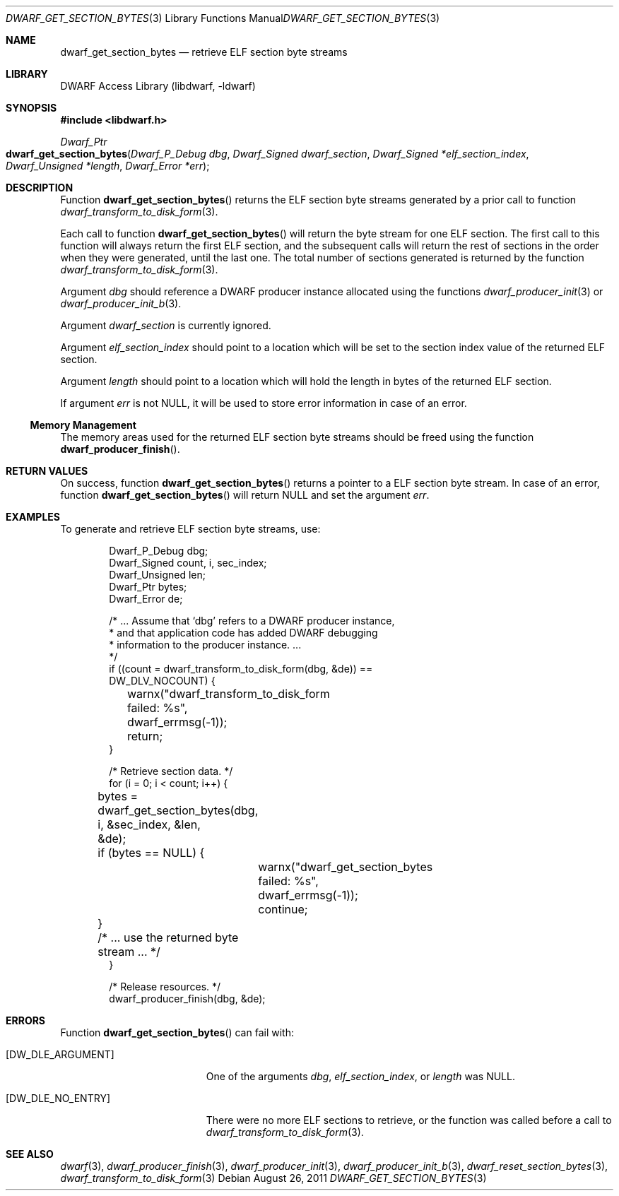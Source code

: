.\" Copyright (c) 2011 Kai Wang
.\" All rights reserved.
.\"
.\" Redistribution and use in source and binary forms, with or without
.\" modification, are permitted provided that the following conditions
.\" are met:
.\" 1. Redistributions of source code must retain the above copyright
.\"    notice, this list of conditions and the following disclaimer.
.\" 2. Redistributions in binary form must reproduce the above copyright
.\"    notice, this list of conditions and the following disclaimer in the
.\"    documentation and/or other materials provided with the distribution.
.\"
.\" THIS SOFTWARE IS PROVIDED BY THE AUTHOR AND CONTRIBUTORS ``AS IS'' AND
.\" ANY EXPRESS OR IMPLIED WARRANTIES, INCLUDING, BUT NOT LIMITED TO, THE
.\" IMPLIED WARRANTIES OF MERCHANTABILITY AND FITNESS FOR A PARTICULAR PURPOSE
.\" ARE DISCLAIMED.  IN NO EVENT SHALL THE AUTHOR OR CONTRIBUTORS BE LIABLE
.\" FOR ANY DIRECT, INDIRECT, INCIDENTAL, SPECIAL, EXEMPLARY, OR CONSEQUENTIAL
.\" DAMAGES (INCLUDING, BUT NOT LIMITED TO, PROCUREMENT OF SUBSTITUTE GOODS
.\" OR SERVICES; LOSS OF USE, DATA, OR PROFITS; OR BUSINESS INTERRUPTION)
.\" HOWEVER CAUSED AND ON ANY THEORY OF LIABILITY, WHETHER IN CONTRACT, STRICT
.\" LIABILITY, OR TORT (INCLUDING NEGLIGENCE OR OTHERWISE) ARISING IN ANY WAY
.\" OUT OF THE USE OF THIS SOFTWARE, EVEN IF ADVISED OF THE POSSIBILITY OF
.\" SUCH DAMAGE.
.\"
.\" $Id$
.\"
.Dd August 26, 2011
.Dt DWARF_GET_SECTION_BYTES 3
.Os
.Sh NAME
.Nm dwarf_get_section_bytes
.Nd retrieve ELF section byte streams
.Sh LIBRARY
.Lb libdwarf
.Sh SYNOPSIS
.In libdwarf.h
.Ft Dwarf_Ptr
.Fo dwarf_get_section_bytes
.Fa "Dwarf_P_Debug dbg"
.Fa "Dwarf_Signed dwarf_section"
.Fa "Dwarf_Signed *elf_section_index"
.Fa "Dwarf_Unsigned *length"
.Fa "Dwarf_Error *err"
.Fc
.Sh DESCRIPTION
Function
.Fn dwarf_get_section_bytes
returns the ELF section byte streams generated by a prior call
to function
.Xr dwarf_transform_to_disk_form 3 .
.Pp
Each call to function
.Fn dwarf_get_section_bytes
will return the byte stream for one ELF section.
The first call to this function will always return the first ELF
section, and the subsequent calls will return the rest of sections
in the order when they were generated, until the last one.
The total number of sections generated is returned by the function
.Xr dwarf_transform_to_disk_form 3 .
.Pp
Argument
.Ar dbg
should reference a DWARF producer instance allocated using the
functions
.Xr dwarf_producer_init 3
or
.Xr dwarf_producer_init_b 3 .
.Pp
Argument
.Ar dwarf_section
is currently ignored.
.Pp
Argument
.Ar elf_section_index
should point to a location which will be set to the section index value
of the returned ELF section.
.Pp
Argument
.Ar length
should point to a location which will hold the length in bytes of the
returned ELF section.
.Pp
If argument
.Ar err
is not
.Dv NULL ,
it will be used to store error information in case of an error.
.Ss Memory Management
The memory areas used for the returned ELF section byte streams should
be freed using the function
.Fn dwarf_producer_finish .
.Sh RETURN VALUES
On success, function
.Fn dwarf_get_section_bytes
returns a pointer to a ELF section byte stream.
In case of an error, function
.Fn dwarf_get_section_bytes
will return
.Dv NULL
and set the argument
.Ar err .
.Sh EXAMPLES
To generate and retrieve ELF section byte streams, use:
.Bd -literal -offset indent
Dwarf_P_Debug dbg;
Dwarf_Signed count, i, sec_index;
Dwarf_Unsigned len;
Dwarf_Ptr bytes;
Dwarf_Error de;

/* ... Assume that `dbg' refers to a DWARF producer instance,
 * and that application code has added DWARF debugging
 * information to the producer instance. ...
 */
if ((count = dwarf_transform_to_disk_form(dbg, &de)) ==
    DW_DLV_NOCOUNT) {
	warnx("dwarf_transform_to_disk_form failed: %s",
	    dwarf_errmsg(-1));
	return;
}

/* Retrieve section data. */
for (i = 0; i < count; i++) {
	bytes = dwarf_get_section_bytes(dbg, i, &sec_index, &len,
	    &de);
	if (bytes == NULL) {
		warnx("dwarf_get_section_bytes failed: %s",
		    dwarf_errmsg(-1));
		continue;
	}
	/* ... use the returned byte stream ... */
}

/* Release resources. */
dwarf_producer_finish(dbg, &de);
.Ed
.Sh ERRORS
Function
.Fn dwarf_get_section_bytes
can fail with:
.Bl -tag -width ".Bq Er DW_DLE_NO_ENTRY"
.It Bq Er DW_DLE_ARGUMENT
One of the arguments
.Ar dbg ,
.Ar elf_section_index ,
or
.Ar length
was
.Dv NULL .
.It Bq Er DW_DLE_NO_ENTRY
There were no more ELF sections to retrieve, or the function was
called before a call to
.Xr dwarf_transform_to_disk_form 3 .
.El
.Sh SEE ALSO
.Xr dwarf 3 ,
.Xr dwarf_producer_finish 3 ,
.Xr dwarf_producer_init 3 ,
.Xr dwarf_producer_init_b 3 ,
.Xr dwarf_reset_section_bytes 3 ,
.Xr dwarf_transform_to_disk_form 3
